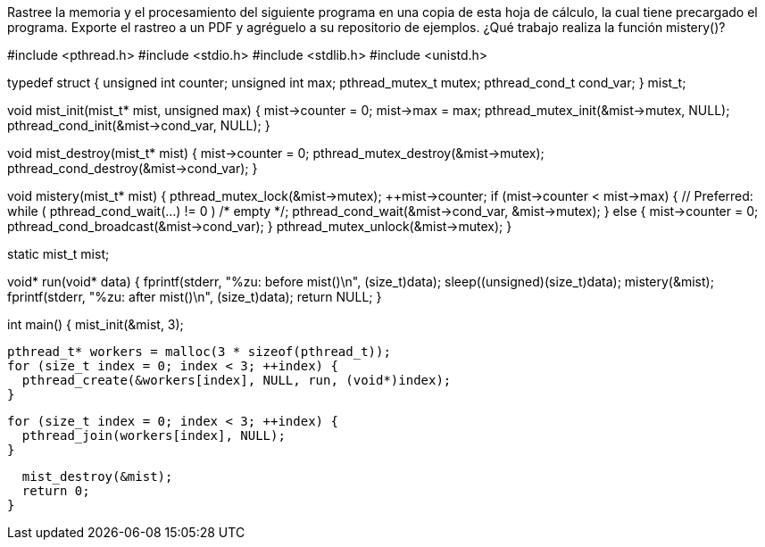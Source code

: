 Rastree la memoria y el procesamiento del siguiente programa en una copia de esta hoja de cálculo, la cual tiene precargado el programa. Exporte el rastreo a un PDF y agréguelo a su repositorio de ejemplos. ¿Qué trabajo realiza la función mistery()?

#include <pthread.h>
#include <stdio.h>
#include <stdlib.h>
#include <unistd.h>

typedef struct {
  unsigned int counter;
  unsigned int max;
  pthread_mutex_t mutex;
  pthread_cond_t cond_var;
} mist_t;

void mist_init(mist_t* mist, unsigned max) {
  mist->counter = 0;
  mist->max = max;
  pthread_mutex_init(&mist->mutex, NULL);
  pthread_cond_init(&mist->cond_var, NULL);
}

void mist_destroy(mist_t* mist) {
  mist->counter = 0;
  pthread_mutex_destroy(&mist->mutex);
  pthread_cond_destroy(&mist->cond_var);
}

void mistery(mist_t* mist) {
  pthread_mutex_lock(&mist->mutex);
  ++mist->counter;
  if (mist->counter < mist->max) {
    // Preferred: while ( pthread_cond_wait(...) != 0 ) /* empty */;
    pthread_cond_wait(&mist->cond_var, &mist->mutex);
  } else {
    mist->counter = 0;
    pthread_cond_broadcast(&mist->cond_var);
  }
  pthread_mutex_unlock(&mist->mutex);
}

static mist_t mist;

void* run(void* data) {
  fprintf(stderr, "%zu: before mist()\n", (size_t)data);
  sleep((unsigned)(size_t)data);
  mistery(&mist);
  fprintf(stderr, "%zu: after mist()\n", (size_t)data);
  return NULL;
}

int main() {
  mist_init(&mist, 3);

  pthread_t* workers = malloc(3 * sizeof(pthread_t));
  for (size_t index = 0; index < 3; ++index) {
    pthread_create(&workers[index], NULL, run, (void*)index);
  }

  for (size_t index = 0; index < 3; ++index) {
    pthread_join(workers[index], NULL);
  }

  mist_destroy(&mist);
  return 0;
}